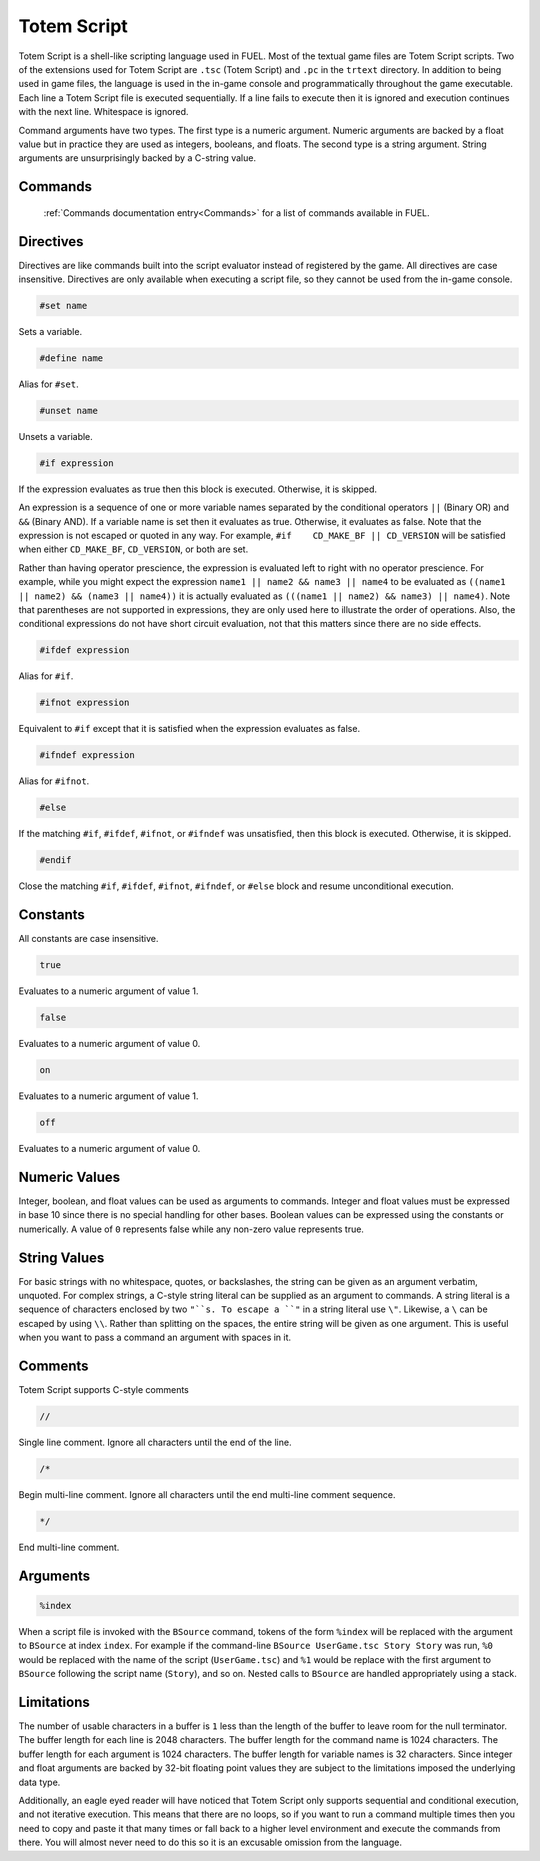 Totem Script
============

Totem Script is a shell-like scripting language used in FUEL. Most of the textual game files are Totem Script scripts. Two of the extensions used for Totem Script are ``.tsc`` (Totem Script) and ``.pc`` in the ``trtext`` directory. In addition to being used in game files, the language is used in the in-game console and programmatically throughout the game executable. Each line a Totem Script file is executed sequentially. If a line fails to execute then it is ignored and execution continues with the next line. Whitespace is ignored.

Command arguments have two types. The first type is a numeric argument. Numeric arguments are backed by a float value but in practice they are used as integers, booleans, and floats. The second type is a string argument. String arguments are unsurprisingly backed by a C-string value.

Commands
--------

 :ref:`Commands documentation entry<Commands>` for a list of commands available in FUEL.

Directives
----------

Directives are like commands built into the script evaluator instead of registered by the game. All directives are case insensitive. Directives are only available when executing a script file, so they cannot be used from the in-game console.

.. code-block:: c

   #set name

Sets a variable.

.. code-block:: c

   #define name

Alias for ``#set``.

.. code-block:: c

   #unset name

Unsets a variable.

.. code-block:: c

   #if expression

If the expression evaluates as true then this block is executed. Otherwise, it is skipped.

An expression is a sequence of one or more variable names separated by the conditional operators ``||`` (Binary OR) and ``&&`` (Binary AND). If a variable name is set then it evaluates as true. Otherwise, it evaluates as false. Note that the expression is not escaped or quoted in any way. For example, ``#if	CD_MAKE_BF || CD_VERSION`` will be satisfied when either ``CD_MAKE_BF``, ``CD_VERSION``, or both are set.

Rather than having operator prescience, the expression is evaluated left to right with no operator prescience. For example, while you might expect the expression ``name1 || name2 && name3 || name4`` to be evaluated as ``((name1 || name2) && (name3 || name4))`` it is actually evaluated as ``(((name1 || name2) && name3) || name4)``. Note that parentheses are not supported in expressions, they are only used here to illustrate the order of operations. Also, the conditional expressions do not have short circuit evaluation, not that this matters since there are no side effects.

.. code-block:: c

   #ifdef expression

Alias for ``#if``.

.. code-block:: c

   #ifnot expression

Equivalent to ``#if`` except that it is satisfied when the expression evaluates as false.

.. code-block:: c

   #ifndef expression

Alias for ``#ifnot``.

.. code-block:: c

   #else

If the matching ``#if``, ``#ifdef``, ``#ifnot``, or ``#ifndef`` was unsatisfied, then this block is executed. Otherwise, it is skipped.

.. code-block:: c

   #endif

Close the matching ``#if``, ``#ifdef``, ``#ifnot``, ``#ifndef``, or ``#else`` block and resume unconditional execution.

Constants
---------

All constants are case insensitive.

.. code-block:: c

   true

Evaluates to a numeric argument of value 1.

.. code-block:: c

   false

Evaluates to a numeric argument of value 0.

.. code-block:: c

   on

Evaluates to a numeric argument of value 1.

.. code-block:: c

   off

Evaluates to a numeric argument of value 0.

Numeric Values
--------------

Integer, boolean, and float values can be used as arguments to commands. Integer and float values must be expressed in base 10 since there is no special handling for other bases. Boolean values can be expressed using the constants or numerically. A value of ``0`` represents false while any non-zero value represents true.

String Values
-------------

For basic strings with no whitespace, quotes, or backslashes, the string can be given as an argument verbatim, unquoted. For complex strings, a C-style string literal can be supplied as an argument to commands. A string literal is a sequence of characters enclosed by two ``"``s. To escape a ``"`` in a string literal use ``\"``. Likewise, a ``\`` can be escaped by using  ``\\``. Rather than splitting on the spaces, the entire string will be given as one argument. This is useful when you want to pass a command an argument with spaces in it.

Comments
--------

Totem Script supports C-style comments

.. code-block:: c

   //

Single line comment. Ignore all characters until the end of the line.

.. code-block:: c

   /*

Begin multi-line comment. Ignore all characters until the end multi-line comment sequence.

.. code-block:: c

   */

End multi-line comment.

Arguments
---------

.. code-block:: c

   %index

When a script file is invoked with the ``BSource`` command, tokens of the form ``%index`` will be replaced with the argument to ``BSource`` at index ``index``. For example if the command-line ``BSource UserGame.tsc Story Story`` was run, ``%0`` would be replaced with the name of the script (``UserGame.tsc``) and ``%1`` would be replace with the first argument to ``BSource`` following the script name (``Story``), and so on. Nested calls to ``BSource`` are handled appropriately using a stack.

Limitations
-----------

The number of usable characters in a buffer is ``1`` less than the length of the buffer to leave room for the null terminator. The buffer length for each line is 2048 characters. The buffer length for the command name is 1024 characters. The buffer length for each argument is 1024 characters. The buffer length for variable names is 32 characters. Since integer and float arguments are backed by 32-bit floating point values they are subject to the limitations imposed the underlying data type.

Additionally, an eagle eyed reader will have noticed that Totem Script only supports sequential and conditional execution, and not iterative execution. This means that there are no loops, so if you want to run a command multiple times then you need to copy and paste it that many times or fall back to a higher level environment and execute the commands from there. You will almost never need to do this so it is an excusable omission from the language.

